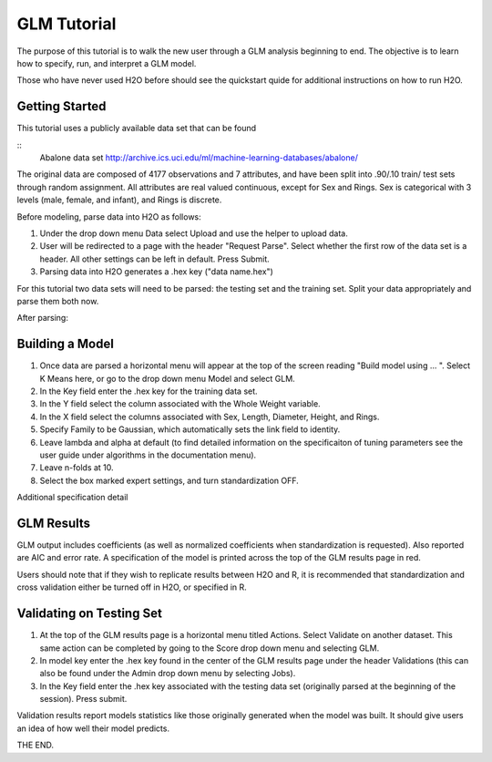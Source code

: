 GLM Tutorial
------------

The purpose of this tutorial is to walk the new user through 
a GLM analysis beginning to end. The objective is to  learn how to
specify, run, and interpret a GLM model. 

Those who have never used H2O before should see the quickstart quide
for additional instructions on how to run H2O.

Getting Started
"""""""""""""""

This tutorial uses a publicly available data set that can be found

::
  Abalone data set http://archive.ics.uci.edu/ml/machine-learning-databases/abalone/


The original data are composed of 4177 observations and 7 attributes,
and have been split into .90/.10 train/ test sets through random
assignment. All attributes are real valued continuous, except for Sex
and Rings. Sex is categorical with 3 levels (male, female, and infant),
and Rings is discrete. 

Before modeling, parse data into H2O as follows:

#. Under the drop down menu Data select Upload and use the helper to
   upload data.  


#. User will be redirected to a page with the header "Request
   Parse". Select whether the first row of the data set is a
   header. All other settings can be left in default. Press Submit. 


#. Parsing data into H2O generates a .hex key ("data name.hex")


For this tutorial two data sets will need to be parsed: the testing
set and the training set. Split your data appropriately and parse them
both now. 

.. image:: GLMparse.png
   :width: 100 %

After parsing:

.. image:: GLMparse2.png
   :width: 100%



Building a Model
""""""""""""""""

#. Once  data are parsed a horizontal menu will appear at the top
   of the screen reading "Build model using ... ". Select 
   K Means here, or go to the drop down menu Model and
   select GLM. 


#. In the Key field enter the .hex key for the training data set. 


#. In the Y field select the column associated with the Whole Weight variable. 


#. In the X field select the columns associated with Sex, Length,
   Diameter, Height, and Rings. 


#. Specify Family to be Gaussian, which automatically sets the link
   field to identity. 


#. Leave lambda and alpha at default (to find detailed information on the
   specificaiton of tuning parameters see the user guide under
   algorithms in the documentation menu). 


#. Leave n-folds at 10. 


#. Select the box marked expert settings, and turn standardization
   OFF. 


.. image:: GLMrequest.png
   :width: 100%




Additional specification detail





.. image:: GLMrequest2.png
   :width: 100%




GLM Results
"""""""""""

GLM output includes coefficients (as well as normalized coefficients when
standardization is requested). Also reported are AIC and
error rate. A specification of the model is printed across the top
of the GLM results page in red. 

Users should note that if they wish to replicate results between H2O
and R, it is recommended that standardization and cross validation
either be turned off in H2O, or specified in R. 


.. image:: GLMoutput.png
   :width: 100%



Validating on Testing Set
"""""""""""""""""""""""""

#. At the top of the GLM results page is a horizontal menu titled
   Actions. Select Validate on another dataset. This same action can
   be completed by going to the Score drop down menu and selecting
   GLM.
 

#. In model key enter the .hex key found in the center of the GLM
   results page under the header Validations (this can also be found
   under the Admin drop down menu by selecting Jobs). 


#. In the Key field enter the .hex key associated with the testing
   data set (originally parsed at the beginning of the session). Press
   submit. 


.. image:: GLMvrequest.png
   :width: 100%


Validation results report models statistics like those originally
generated when the model was built. It should give users an idea of
how well their model predicts. 

.. image:: GLMvresults.png
   :width: 100%


THE END. 



